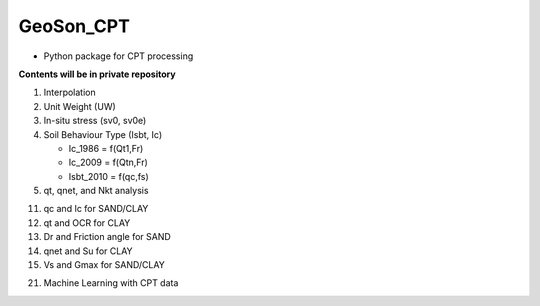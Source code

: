 GeoSon_CPT
==================
- Python package for CPT processing

**Contents will be in private repository**

01. Interpolation

02. Unit Weight (UW)

03. In-situ stress (sv0, sv0e)

04. Soil Behaviour Type (Isbt, Ic)

    - Ic_1986 = f(Qt1,Fr)
    - Ic_2009 = f(Qtn,Fr)
    - Isbt_2010 = f(qc,fs)

05. qt, qnet, and Nkt analysis

11. qc and Ic for SAND/CLAY

12. qt and OCR for CLAY

13. Dr and Friction angle for SAND

14. qnet and Su for CLAY

15. Vs and Gmax for SAND/CLAY

21. Machine Learning with CPT data
